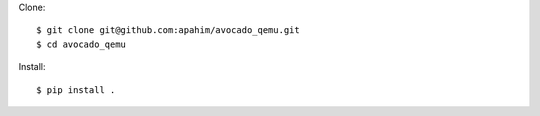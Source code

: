 Clone::

    $ git clone git@github.com:apahim/avocado_qemu.git
    $ cd avocado_qemu

Install::

    $ pip install .
